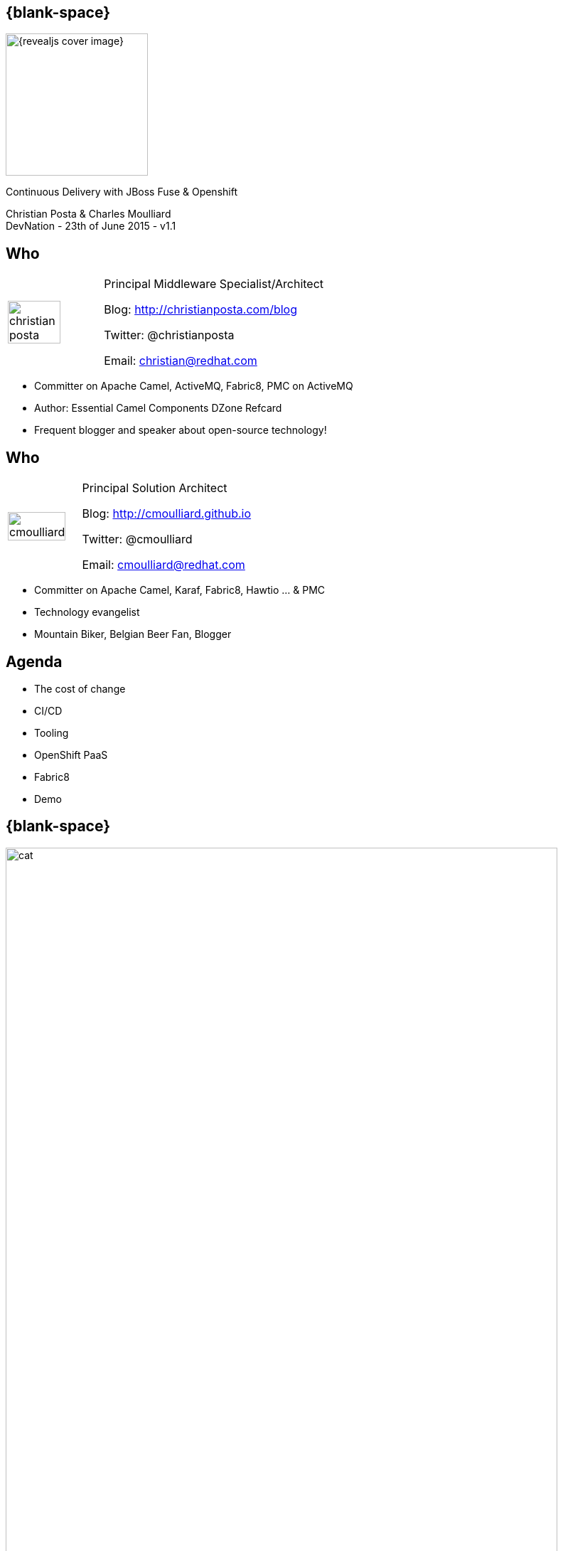 :footer_copyright: Copyright ©2015 Red Hat, Inc.
:imagesdir: images/
:author: Christian Posta & Charles Moulliard
:blog: http://cmoulliard.github.io
:title-author: {author}
:talk-title: Continuous Delivery with JBoss Fuse & Openshift
:talk-date: DevNation - 23th of June 2015 - v1.1
:title-speaker: Pr. Solution Architect, Apache Committer
:twitter: cmoulliard

[#cover,data-background-image="revealjs-redhat/image/1156524-bg_redhat.png" data-background-color="#cc0000"]
== {blank-space}

[#block,width="200px",left="70px",top="0px"]
image::{revealjs_cover_image}[]

[#cover-h1,width="600px",left="0px",top="200px"]
{talk-title}

[#cover-h2,width="800px",left="0px",top="450px"]
{author} +
{talk-date}

// ************** who - christian ********
== Who

[.noredheader,cols="30,70"]
|===
| image:christian-posta.png[width="75%"]
| Principal Middleware Specialist/Architect

Blog: http://christianposta.com/blog

Twitter: @christianposta

Email: christian@redhat.com |
|===

[.newline]
* Committer on Apache Camel, ActiveMQ, Fabric8, PMC on ActiveMQ

* Author: Essential Camel Components DZone Refcard

* Frequent blogger and speaker about open-source technology!

// ************** who - charles ********
== Who

[.noredheader,cols="30,70"]
|===
| image:cmoulliard.png[width="90%",height="100%"]
| Principal Solution Architect

Blog: http://cmoulliard.github.io

Twitter: @cmoulliard

Email: cmoulliard@redhat.com |
|===

* Committer on Apache Camel, Karaf, Fabric8, Hawtio ... & PMC
* Technology evangelist
* Mountain Biker, Belgian Beer Fan, Blogger

// ************** Projects timeline ********
== Agenda

* The cost of change
* CI/CD
* Tooling
* OpenShift PaaS
* Fabric8
* Demo

// ************** cost of change ********
== {blank-space}

[#block, width="800px",top="0px"]
image:cat.png[width="95%"]

// ************** page ************
[data-background-image="revealjs-redhat/image/1156524-bg_redhat.png" data-background-color="#cc0000"]
== {blank-space}

[#block,width="200px",left="70px",top="0px"]
image::{revealjs_cover_image}[]

[#cover-h1,width="600px",left="0px",top="400px"]
*Cost of change*

// ************** cost of change ********
== Cost of change image:change.png[width="25%",height="25%",float="right"]

* Development
* Operational
* Infrastructure
* Business requirements

http://blog.christianposta.com/microservices/microservices-and-reducing-the-cost-of-change/

// ************** cost of change ********
== {blank-space}

[#block,width="800px",top="0px"]
image:believe.png[width="85%",height="85%"]

// ************** cost of change ********
== Integration costs

* Integration is Hard!
* Different system vintages
* Mainframe, EAI Hub, MOM, EJB, Web Services
* Evolving business processes
* Systems must work together
* File exchange, Shared Database, Remote Procedure Call (RPC), Messaging

// ************** cost of change ********
== Integration costs 

[.noredheader,cols="60,40"]
|===
a|
* Platforms  
* Protocols
* Data Formats
* Timing
* Organizational mismatch
* Communication | image:integration.png[width="65%"]
|===

// ************** page ************
[data-background-image="revealjs-redhat/image/1156524-bg_redhat.png" data-background-color="#cc0000"]
== {blank-space}

[#block,width="200px",left="70px",top="0px"]
image::{revealjs_cover_image}[]

[#cover-h1,left="0px",top="350px",width="2000px"]
*Continuous Delivery/Integration*

// ************** devops ***********

== {blank-space}

[#block,width="800px",top="0px"]
image:worked-fine-in-dev.png[width="80%"]

// ************** devops ************

== “WTF is DevOps?”

[.noredheader]
|===
 a| * IT is a core competency
* Set of principles
* There’s more to applications than coding!
* Feedback
* Repetition
* Communication
* People! | image:wtf-dev-ops.png[width="95%"]
|===

// ************** devops ************

== Continuous Delivery

* Builds on continuous integration
* Establish a concrete pipeline to production
* Build/Test/Release often!
* Bottlenecks?
* Involves Dev and Ops to be successful
* Every build is a “release candidate”

// ************** devops ************

== Automate everything!

* Developers
** Unit tests
** Integration tests
** Builds
** Deployments in dev

* Operations
** VMs
** Provisioning software
** Deployments in QA/UAT/PROD

// ************** page ************
[data-background-image="revealjs-redhat/image/1156524-bg_redhat.png" data-background-color="#cc0000"]
== {blank-space}

[#block,width="200px",left="70px",top="0px"]
image::{revealjs_cover_image}[]

[#cover-h1,left="0px",top="350px",width="2000px"]
*Tooling, tooling, ...*

// ************** devops ************

== Tools for a CD pipeline

* Puppet/Chef to provision VMs
* Git for SCM
* Gerrit/Gitlab for code reviews
* Maven
* Jenkins + plugins
* and of course… Fabric8!


// ************** fabric8 ************

== {blank-space}

[#block,width="800px",top="0px"]
image:fabric8.png[width="95%",height="95%"]

// ************** fabric8 ************

== {blank-space}

[#block,width="800px",top="0px"]
image:fabric8-v2-2.png[width="80%",height="80%"]

// ************** fabric v2 ************

== Support Continuous Delivery

[#block,width="800px",top="70px"]
image:cd_process_diagram.png[width="95%",height="95%"]

// ************** docker ************

== Process vs OS

[#block,width="800px",top="100px"]
image:docker_vm_diagram.jpg[width="95%",height="95%"]

// ************** docker ************

== Docker

[#block,width="800px",top="150px"]
image:docker-logo.png[width="55%",height="55%"]

* *Container runtime* & *image* distribution
* *Launch Process* (cmd/entrypoint)

// ************** docker ************

== Docker

image::docker-filesystems-multilayer.png[width="60%,height="60%"]

* Top of a Union FS mounted with immutable images
* Benefits: *portability*, *reusability*, versioning, application-centric

// ************** kubernetes ************

== Kubernetes

* Runtime & *Operational management* of containers
* ApiServer (event, status), *Scheduler*, *Controller* & State Storage
* *Agent - Kubelet* - manage containers on host
* Containers {icon-arrow-right} *pods* (= shared docker containers)

image::kubernetes-logo.png[width="25%",height="25%"]

// ************** page ************
[data-background-image="revealjs-redhat/image/1156524-bg_redhat.png" data-background-color="#cc0000"]
== {blank-space}

[#block,width="200px",left="70px",top="0px"]
image::{revealjs_cover_image}[]

[#cover-h1,width="600px",left="0px",top="400px"]
*Bringing this all together*

// ************** openshift ************

== Platform as a Service

* Flexible technology options
* Developer self service
* Automation, DevOps philosophy
* Decoupling between operations and developers, reduces coordination

image::openshift_logo.png[width="35%"]

// ************** openshift ************

== Openshift v3

* *Designed* around Kubernetes, Docker & Fabric8
* Provide additional features : build (STI), deploy, manage & promote

image::openshift_logo.png[width="30%,height="30%"]

// ************** openshift ************

== OS3 Architecture

[#block,width="800px",top="120px"]
image:ose-v3.png[width="95%",height="95%"]

// ************** openshift ************

== Scale IT Like a Factory with PaaS

[#block,width="800px",top="100px"]
image:openshift-paas.png[width="75%"]

// ************** fabric v2 ************

== Fabric8 Plugin

* docker:build
* docker:push

[.newline]
* fabric8:json
* fabric8:create-env
* fabric8:publish

[.newline]
* fabric8:create-routes
* fabric8:delete-pods

* http://fabric8.io/gitbook/mavenPlugin.html

// ************** devops ************

== Sample Flow

* Check your code in
* Gerrit for code reviews
* Jenkins for build + CD pipeline
* Use fabric8:zip to deploy profiles to Maven repo
* Use fabric8:branch to automate deploying multiple profiles to QA/UAT/PROD
* Can use profile-import to manually import zips
* Build the binary once!

// ************** devops ************

== Sample Flow

[#block,width="800px",top="100px"]
image:cd-sample-flow.png[width="95%",height="95%"]

// ************** page ************
[data-background-image="revealjs-redhat/image/1156524-bg_redhat.png" data-background-color="#cc0000"]
== {blank-space}

[#block,width="200px",left="70px",top="0px"]
image::{revealjs_cover_image}[]

[#cover-h1,width="600px",left="0px",top="400px"]
*Demo ...*

// *********************************
== Questions

[.noredheader,cols="65,.<45"]
|===

.2+|image:questions.png[width="95%",height="95%"]
a|* Twitter : @cmoulliard, @christianposta
|===

* More info {icon-arrow-right}
  - www.jboss.org/products/fuse.html
  - http://www.redhat.com/en/technologies/jboss-middleware




